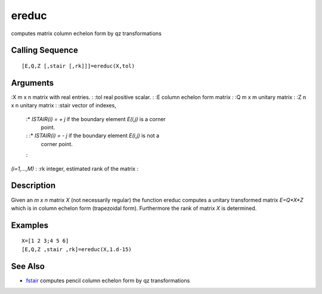 


ereduc
======

computes matrix column echelon form by qz transformations



Calling Sequence
~~~~~~~~~~~~~~~~


::

    [E,Q,Z [,stair [,rk]]]=ereduc(X,tol)




Arguments
~~~~~~~~~

:X m x n matrix with real entries.
: :tol real positive scalar.
: :E column echelon form matrix
: :Q m x m unitary matrix
: :Z n x n unitary matrix
: :stair vector of indexes,
    :* `ISTAIR(i) = + j` if the boundary element `E(i,j)` is a corner
      point.
    : :* `ISTAIR(i) = - j` if the boundary element `E(i,j)` is not a
      corner point.
    :
`(i=1,...,M)`
: :rk integer, estimated rank of the matrix
:



Description
~~~~~~~~~~~

Given an `m x n` matrix `X` (not necessarily regular) the function
ereduc computes a unitary transformed matrix `E=Q*X*Z` which is in
column echelon form (trapezoidal form). Furthermore the rank of matrix
`X` is determined.



Examples
~~~~~~~~


::

    X=[1 2 3;4 5 6]
    [E,Q,Z ,stair ,rk]=ereduc(X,1.d-15)




See Also
~~~~~~~~


+ `fstair`_ computes pencil column echelon form by qz transformations


.. _fstair: fstair.html


